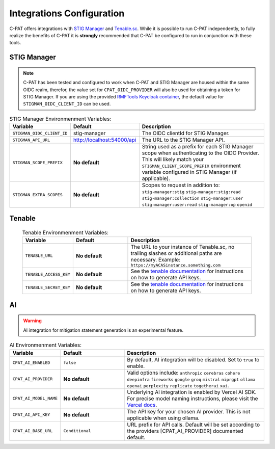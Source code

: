 .. _integrations:


Integrations Configuration
########################################


C-PAT offers integrations with `STIG Manager <https://github.com/NUWCDIVNPT/stig-manager>`_ and `Tenable.sc <https://www.tenable.com/products/security-center>`_.
While it is possible to run C-PAT independently, to fully realize the benefits of C-PAT it is **strongly** recommended that C-PAT be configured to run in conjunction with these tools.


STIG Manager
---------------
.. note::
  C-PAT has been tested and configured to work when C-PAT and STIG Manager are housed within the same OIDC realm, therefor, the value set for ``CPAT_OIDC_PROVIDER`` will also be used for obtaining a token for STIG Manager.
  If you are using the provided `RMFTools Keycloak container <https://github.com/NSWC-Crane/C-PAT/tree/C-PAT-AUTH>`_, the default value for ``STIGMAN_OIDC_CLIENT_ID`` can be used.

.. list-table:: STIG Manager Environmenment Variables:
 :widths: 20 25 55
 :header-rows: 1
 :class: tight-table

 * - Variable
   - Default
   - Description
 * - ``STIGMAN_OIDC_CLIENT_ID``
   - stig-manager
   - The OIDC clientId for STIG Manager.
 * - ``STIGMAN_API_URL``
   - http://localhost:54000/api
   - The URL to the STIG Manager API.
 * - ``STIGMAN_SCOPE_PREFIX``
   - **No default**
   - String used as a prefix for each STIG Manager scope when authenticating to the OIDC Provider. This will likely match your ``STIGMAN_CLIENT_SCOPE_PREFIX`` environment variable configured in STIG Manager (if applicable).
 * - ``STIGMAN_EXTRA_SCOPES``
   - **No default**
   - Scopes to request in addition to: ``stig-manager:stig`` ``stig-manager:stig:read`` ``stig-manager:collection`` ``stig-manager:user`` ``stig-manager:user:read`` ``stig-manager:op`` ``openid``


Tenable
--------

  .. list-table:: Tenable Environmenment Variables:
   :widths: 20 25 55
   :header-rows: 1
   :class: tight-table

   * - Variable
     - Default
     - Description
   * - ``TENABLE_URL``
     - **No default**
     - The URL to your instance of Tenable.sc, no trailing slashes or additional paths are necessary. Example: ``https://myACASinstance.something.com``
   * - ``TENABLE_ACCESS_KEY``
     - **No default**
     - See the `tenable documentation <https://docs.tenable.com/security-center/Content/GenerateAPIKey.htm>`_ for instructions on how to generate API keys.
   * - ``TENABLE_SECRET_KEY``
     - **No default**
     - See the `tenable documentation <https://docs.tenable.com/security-center/Content/GenerateAPIKey.htm>`_ for instructions on how to generate API keys.

AI
--------

.. warning::
   AI integration for mitigation statement generation is an experimental feature.


.. list-table:: AI Environmenment Variables:
 :widths: 20 25 55
 :header-rows: 1
 :class: tight-table

 * - Variable
   - Default
   - Description
 * - ``CPAT_AI_ENABLED``
   - ``false``
   - By default, AI integration will be disabled. Set to ``true`` to enable.
 * - ``CPAT_AI_PROVIDER``
   - **No default**
   - Valid options include: ``anthropic`` ``cerebras`` ``cohere`` ``deepinfra`` ``fireworks`` ``google`` ``groq`` ``mistral`` ``niprgpt`` ``ollama`` ``openai`` ``perplexity`` ``replicate`` ``togetherai`` ``xai``.
 * - ``CPAT_AI_MODEL_NAME``
   - **No default**
   - Underlying AI integration is enabled by Vercel AI SDK. For precise model naming instructions, please visit the `Vercel docs <https://sdk.vercel.ai/providers/ai-sdk-providers/openai>`_.
 * - ``CPAT_AI_API_KEY``
   - **No default**
   - The API key for your chosen AI provider. This is not applicable when using ollama.
 * - ``CPAT_AI_BASE_URL``
   - ``Conditional``
   - URL prefix for API calls. Default will be set according to the providers [CPAT_AI_PROVIDER] documented default.
